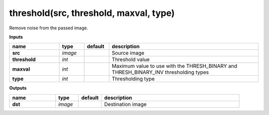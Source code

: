 threshold(src, threshold, maxval, type)
=======================================

Remove noise from the passed image.

**Inputs**

.. csv-table::
   :header: "name", "type", "default", "description"
   :widths: 20,10,10,60

   "**src**", "*image*", "", "Source image"
   "**threshold**", "*int*", "", "Threshold value"
   "**maxval**", "*int*", "", "Maximum value to use with the THRESH_BINARY and THRESH_BINARY_INV thresholding types"
   "**type**", "*int*", "", "Thresholding type"

**Outputs**

.. csv-table::
   :header: "name", "type", "default", "description"
   :widths: 20,10,10,60

   "**dst**", "*image*", "", "Destination image"

